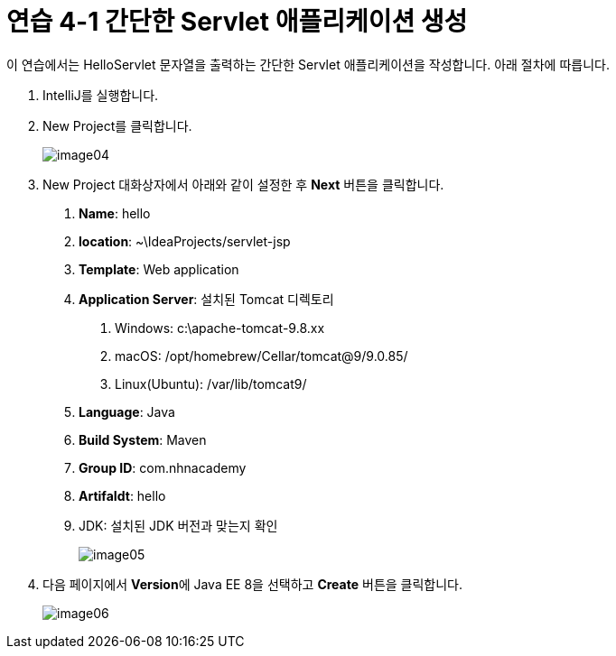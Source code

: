 = 연습 4-1 간단한 Servlet 애플리케이션 생성

이 연습에서는 HelloServlet 문자열을 출력하는 간단한 Servlet 애플리케이션을 작성합니다. 아래 절차에 따릅니다. 

1. IntelliJ를 실행합니다.
2. New Project를 클릭합니다.
+
image:../images/image04.png[]
+
3. New Project 대화상자에서 아래와 같이 설정한 후 **Next** 버튼을 클릭합니다.
a. **Name**: hello
b. **location**: ~\IdeaProjects/servlet-jsp
c. **Template**: Web application
d. **Application Server**: 설치된 Tomcat 디렉토리
. Windows: c:\apache-tomcat-9.8.xx
. macOS: /opt/homebrew/Cellar/tomcat@9/9.0.85/
. Linux(Ubuntu): /var/lib/tomcat9/
e. **Language**: Java
f. **Build System**: Maven
g. **Group ID**: com.nhnacademy
h. **ArtifaIdt**: hello
i. JDK: 설치된 JDK 버전과 맞는지 확인
+
image:../images/image05.png[]
+
4. 다음 페이지에서 **Version**에 Java EE 8을 선택하고 **Create** 버튼을 클릭합니다.
+
image:../images/image06.png[]
+

